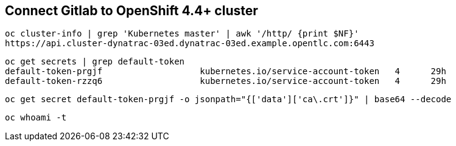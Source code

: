 == Connect Gitlab to OpenShift 4.4+ cluster 

----
oc cluster-info | grep 'Kubernetes master' | awk '/http/ {print $NF}'
https://api.cluster-dynatrac-03ed.dynatrac-03ed.example.opentlc.com:6443
----

----
oc get secrets | grep default-token
default-token-prgjf                   kubernetes.io/service-account-token   4      29h
default-token-rzzq6                   kubernetes.io/service-account-token   4      29h
----

----
oc get secret default-token-prgjf -o jsonpath="{['data']['ca\.crt']}" | base64 --decode
----

----
oc whoami -t
----
